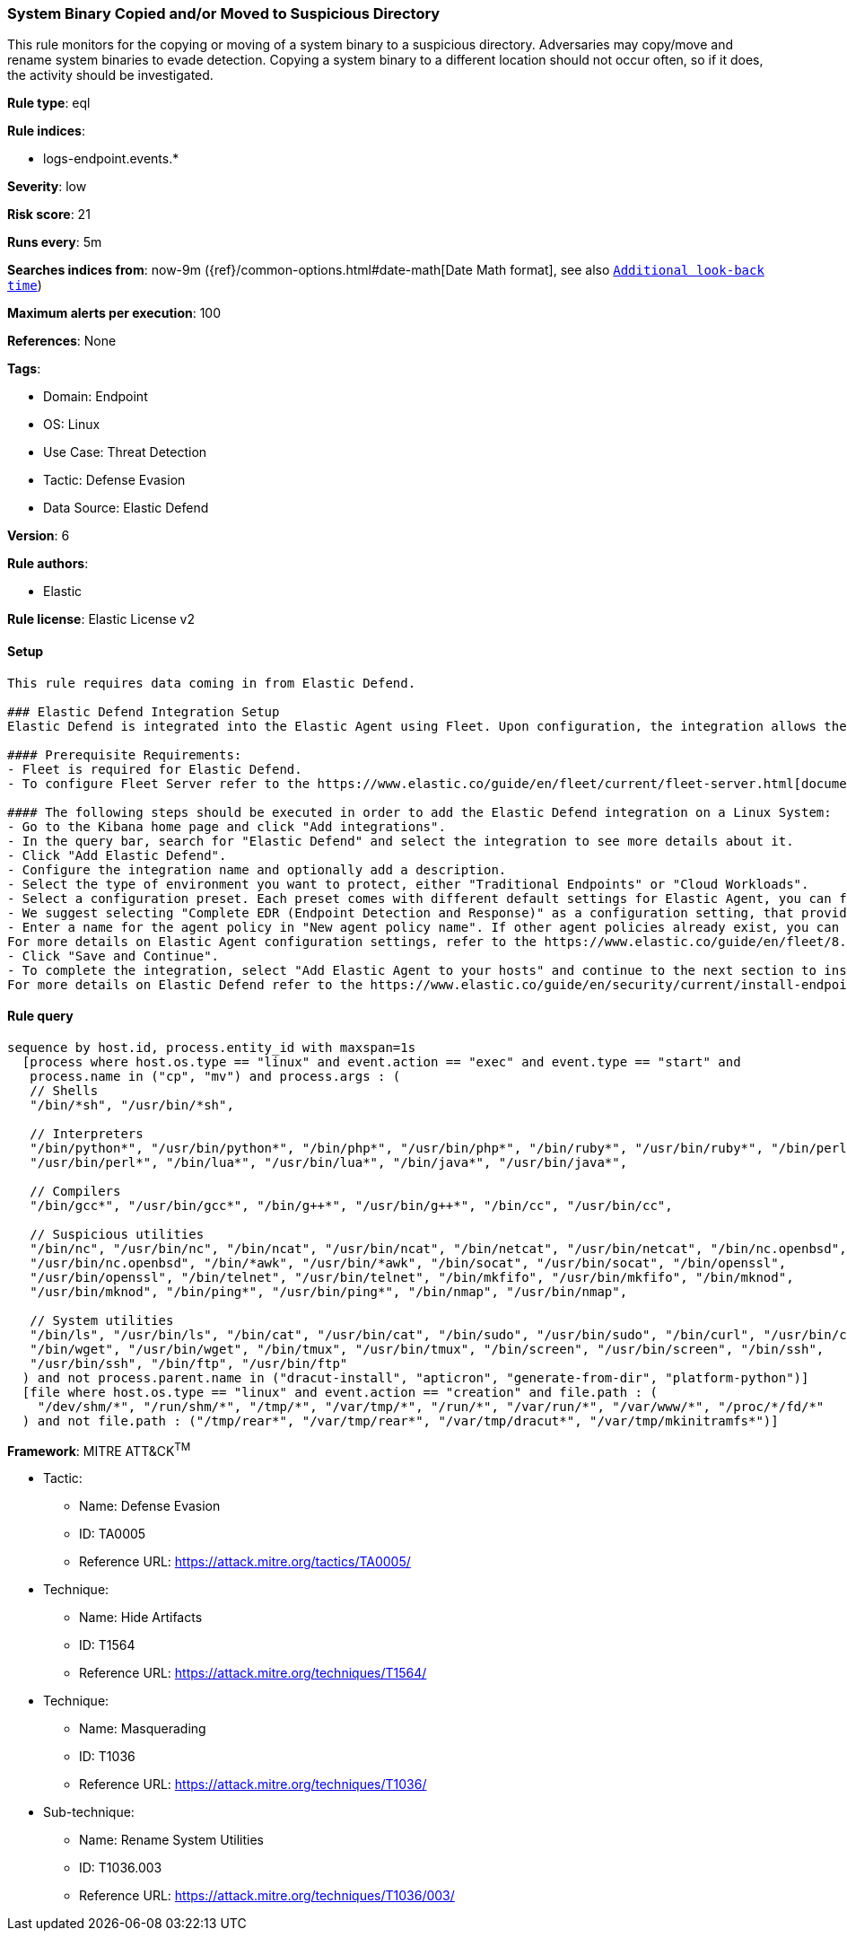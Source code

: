 [[prebuilt-rule-8-12-5-system-binary-copied-and-or-moved-to-suspicious-directory]]
=== System Binary Copied and/or Moved to Suspicious Directory

This rule monitors for the copying or moving of a system binary to a suspicious directory. Adversaries may copy/move and rename system binaries to evade detection. Copying a system binary to a different location should not occur often, so if it does, the activity should be investigated.

*Rule type*: eql

*Rule indices*: 

* logs-endpoint.events.*

*Severity*: low

*Risk score*: 21

*Runs every*: 5m

*Searches indices from*: now-9m ({ref}/common-options.html#date-math[Date Math format], see also <<rule-schedule, `Additional look-back time`>>)

*Maximum alerts per execution*: 100

*References*: None

*Tags*: 

* Domain: Endpoint
* OS: Linux
* Use Case: Threat Detection
* Tactic: Defense Evasion
* Data Source: Elastic Defend

*Version*: 6

*Rule authors*: 

* Elastic

*Rule license*: Elastic License v2


==== Setup


[source, markdown]
----------------------------------

This rule requires data coming in from Elastic Defend.

### Elastic Defend Integration Setup
Elastic Defend is integrated into the Elastic Agent using Fleet. Upon configuration, the integration allows the Elastic Agent to monitor events on your host and send data to the Elastic Security app.

#### Prerequisite Requirements:
- Fleet is required for Elastic Defend.
- To configure Fleet Server refer to the https://www.elastic.co/guide/en/fleet/current/fleet-server.html[documentation].

#### The following steps should be executed in order to add the Elastic Defend integration on a Linux System:
- Go to the Kibana home page and click "Add integrations".
- In the query bar, search for "Elastic Defend" and select the integration to see more details about it.
- Click "Add Elastic Defend".
- Configure the integration name and optionally add a description.
- Select the type of environment you want to protect, either "Traditional Endpoints" or "Cloud Workloads".
- Select a configuration preset. Each preset comes with different default settings for Elastic Agent, you can further customize these later by configuring the Elastic Defend integration policy. https://www.elastic.co/guide/en/security/current/configure-endpoint-integration-policy.html[Helper guide].
- We suggest selecting "Complete EDR (Endpoint Detection and Response)" as a configuration setting, that provides "All events; all preventions"
- Enter a name for the agent policy in "New agent policy name". If other agent policies already exist, you can click the "Existing hosts" tab and select an existing policy instead.
For more details on Elastic Agent configuration settings, refer to the https://www.elastic.co/guide/en/fleet/8.10/agent-policy.html[helper guide].
- Click "Save and Continue".
- To complete the integration, select "Add Elastic Agent to your hosts" and continue to the next section to install the Elastic Agent on your hosts.
For more details on Elastic Defend refer to the https://www.elastic.co/guide/en/security/current/install-endpoint.html[helper guide].


----------------------------------

==== Rule query


[source, js]
----------------------------------
sequence by host.id, process.entity_id with maxspan=1s
  [process where host.os.type == "linux" and event.action == "exec" and event.type == "start" and 
   process.name in ("cp", "mv") and process.args : (
   // Shells
   "/bin/*sh", "/usr/bin/*sh", 

   // Interpreters
   "/bin/python*", "/usr/bin/python*", "/bin/php*", "/usr/bin/php*", "/bin/ruby*", "/usr/bin/ruby*", "/bin/perl*",
   "/usr/bin/perl*", "/bin/lua*", "/usr/bin/lua*", "/bin/java*", "/usr/bin/java*", 

   // Compilers
   "/bin/gcc*", "/usr/bin/gcc*", "/bin/g++*", "/usr/bin/g++*", "/bin/cc", "/usr/bin/cc",

   // Suspicious utilities
   "/bin/nc", "/usr/bin/nc", "/bin/ncat", "/usr/bin/ncat", "/bin/netcat", "/usr/bin/netcat", "/bin/nc.openbsd",
   "/usr/bin/nc.openbsd", "/bin/*awk", "/usr/bin/*awk", "/bin/socat", "/usr/bin/socat", "/bin/openssl",
   "/usr/bin/openssl", "/bin/telnet", "/usr/bin/telnet", "/bin/mkfifo", "/usr/bin/mkfifo", "/bin/mknod",
   "/usr/bin/mknod", "/bin/ping*", "/usr/bin/ping*", "/bin/nmap", "/usr/bin/nmap",

   // System utilities
   "/bin/ls", "/usr/bin/ls", "/bin/cat", "/usr/bin/cat", "/bin/sudo", "/usr/bin/sudo", "/bin/curl", "/usr/bin/curl",
   "/bin/wget", "/usr/bin/wget", "/bin/tmux", "/usr/bin/tmux", "/bin/screen", "/usr/bin/screen", "/bin/ssh",
   "/usr/bin/ssh", "/bin/ftp", "/usr/bin/ftp"
  ) and not process.parent.name in ("dracut-install", "apticron", "generate-from-dir", "platform-python")]
  [file where host.os.type == "linux" and event.action == "creation" and file.path : (
    "/dev/shm/*", "/run/shm/*", "/tmp/*", "/var/tmp/*", "/run/*", "/var/run/*", "/var/www/*", "/proc/*/fd/*"
  ) and not file.path : ("/tmp/rear*", "/var/tmp/rear*", "/var/tmp/dracut*", "/var/tmp/mkinitramfs*")]

----------------------------------

*Framework*: MITRE ATT&CK^TM^

* Tactic:
** Name: Defense Evasion
** ID: TA0005
** Reference URL: https://attack.mitre.org/tactics/TA0005/
* Technique:
** Name: Hide Artifacts
** ID: T1564
** Reference URL: https://attack.mitre.org/techniques/T1564/
* Technique:
** Name: Masquerading
** ID: T1036
** Reference URL: https://attack.mitre.org/techniques/T1036/
* Sub-technique:
** Name: Rename System Utilities
** ID: T1036.003
** Reference URL: https://attack.mitre.org/techniques/T1036/003/
